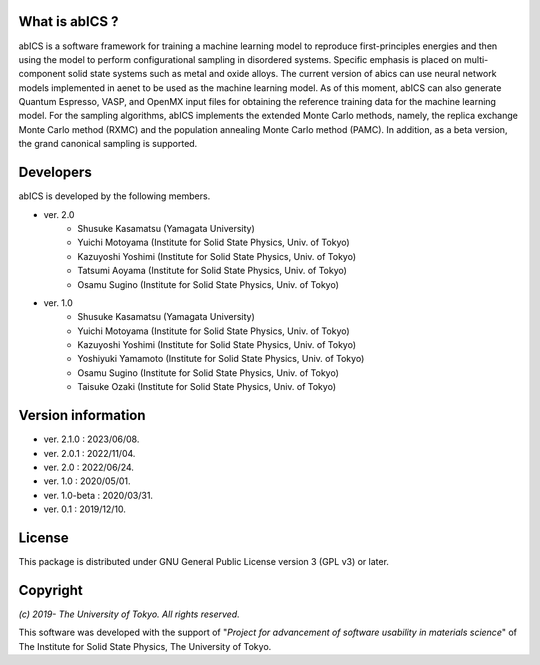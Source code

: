 .. pyMC documentation master file, created by
   sphinx-quickstart on Wed Jul 31 13:13:22 2019.
   You can adapt this file completely to your liking, but it should at least
   contain the root `toctree` directive.

What is abICS ?
------------------------------------------
abICS is a software framework for training a machine learning model to
reproduce first-principles energies and then using the model to perform
configurational sampling in disordered systems.
Specific emphasis is placed on multi-component solid state systems such as metal and oxide alloys.
The current version of abics can use neural network models implemented in aenet to be used as 
the machine learning model. As of this moment, abICS can also generate Quantum Espresso, VASP, 
and OpenMX input files for obtaining the reference training data for the machine learning model.
For the sampling algorithms, abICS implements the extended Monte Carlo methods, namely, the replica exchange Monte Carlo method (RXMC) and the population annealing Monte Carlo method (PAMC).
In addition, as a beta version, the grand canonical sampling is supported.


Developers
------------------------------------------
abICS is developed by the following members.

- ver. 2.0
   - Shusuke Kasamatsu (Yamagata University)
   - Yuichi Motoyama (Institute for Solid State Physics, Univ. of Tokyo)
   - Kazuyoshi Yoshimi (Institute for Solid State Physics, Univ. of Tokyo)
   - Tatsumi Aoyama (Institute for Solid State Physics, Univ. of Tokyo)
   - Osamu Sugino (Institute for Solid State Physics, Univ. of Tokyo)

- ver. 1.0
   - Shusuke Kasamatsu (Yamagata University)
   - Yuichi Motoyama (Institute for Solid State Physics, Univ. of Tokyo)
   - Kazuyoshi Yoshimi (Institute for Solid State Physics, Univ. of Tokyo)
   - Yoshiyuki Yamamoto (Institute for Solid State Physics, Univ. of Tokyo)
   - Osamu Sugino (Institute for Solid State Physics, Univ. of Tokyo)
   - Taisuke Ozaki (Institute for Solid State Physics, Univ. of Tokyo)
   
Version information
------------------------------------------

- ver. 2.1.0    : 2023/06/08.
- ver. 2.0.1    : 2022/11/04.
- ver. 2.0      : 2022/06/24.
- ver. 1.0      : 2020/05/01.
- ver. 1.0-beta : 2020/03/31.
- ver. 0.1      : 2019/12/10.


License
--------------

This package is distributed under GNU General Public License version 3 (GPL v3) or later.


Copyright
--------------

*(c) 2019- The University of Tokyo. All rights reserved.*

This software was developed with the support of \"*Project for advancement of software usability in materials science*\" of The Institute for Solid State Physics, The University of Tokyo. 
     
